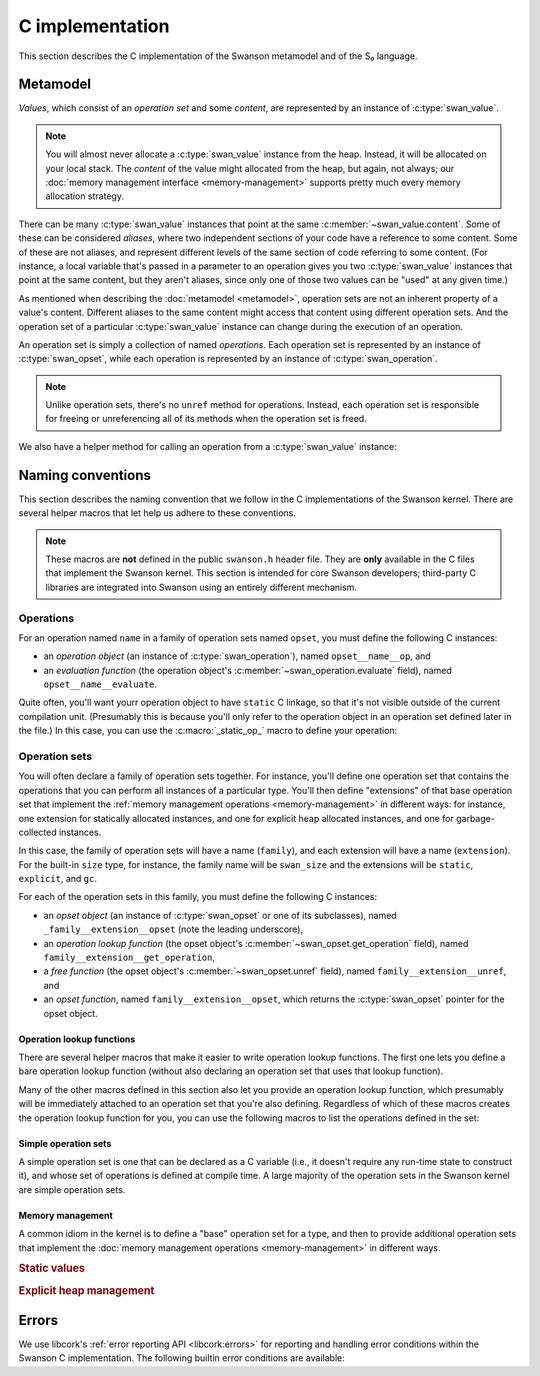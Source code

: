 .. _c:

C implementation
================

.. highlight:: c

This section describes the C implementation of the Swanson metamodel and of the
S₀ language.


Metamodel
---------

*Values*, which consist of an *operation set* and some *content*, are
represented by an instance of :c:type:`swan_value`.

.. type:: struct swan_value

   .. member:: struct swan_opset \*opset
               void \*content

.. type:: swan_value_array

   A :ref:`libcork array <libcork:array>` that contains :c:func:`swan_value`
   instances (not pointers, instances).

.. note::

   You will almost never allocate a :c:type:`swan_value` instance from the heap.
   Instead, it will be allocated on your local stack.  The *content* of the
   value might allocated from the heap, but again, not always; our :doc:`memory
   management interface <memory-management>` supports pretty much every memory
   allocation strategy.

There can be many :c:type:`swan_value` instances that point at the same
:c:member:`~swan_value.content`.  Some of these can be considered *aliases*,
where two independent sections of your code have a reference to some content.
Some of these are not aliases, and represent different levels of the same
section of code referring to some content.  (For instance, a local variable
that's passed in a parameter to an operation gives you two :c:type:`swan_value`
instances that point at the same content, but they aren't aliases, since only
one of those two values can be "used" at any given time.)

As mentioned when describing the :doc:`metamodel <metamodel>`, operation sets
are not an inherent property of a value's content.  Different aliases to the
same content might access that content using different operation sets.  And the
operation set of a particular :c:type:`swan_value` instance can change during
the execution of an operation.

An operation set is simply a collection of named *operations*.  Each operation
set is represented by an instance of :c:type:`swan_opset`, while each operation
is represented by an instance of :c:type:`swan_operation`.

.. type:: struct swan_opset

   .. member:: struct swan_operation \*(\*get_operation)(struct swan_opset \*opset, const char \*op_name)

      Return the operation with the given name.  If the operation set doesn't
      contain an operation with that name, you should set a
      :c:func:`swan_undefined` error and return ``NULL``.

   .. member:: struct swan_opset \*(\*ref)(struct swan_opset \*opset)

      Create a new reference to this operation set.  This is analogous to the
      :py:meth:`~MemoryManagement.ref` method in our :doc:`memory management
      interface <memory-management>`.

   .. member:: void (\*unref)(struct swan_opset \*opset)

      Remove a reference to this operation set.  This is analogous to the
      :py:meth:`~MemoryManagement.unref` method in our :doc:`memory management
      interface <memory-management>`.

.. function:: struct swan_operation \*swan_opset_get_operation(struct swan_opset \*opset, const char \*op_name)

   Return the operation in *opset* with the given name.  If *opset* doesn't
   contain an operation with that name, we'll raise a :c:func:`swan_undefined`
   error and return ``NULL``.

.. function:: struct swan_opset \*swan_opset_ref(struct swan_opset \*opset)

   Create a new reference to *opset*.

.. function:: void swan_opset_unref(struct swan_opset \*opset)

   Unreference *opset*.


.. type:: struct swan_operation

   .. member:: int (\*evaluate)(struct swan_operation \*operation, size_t param_count, struct swan_value \*params)

      Evaluate *operation*.  The actual parameters are given by *param_count*
      and *params*.  The :c:type:`swan_value` instances passed in as actual
      parameters might be updated as part of the operation's behavior.  You are
      free to overwrite the operation sets of any of the actual parameters; if
      you do, you are responsible for :c:member:`unref <swan_opset.unref>`-ing
      the old operation sets first.

.. function:: int swan_operation_evaluate(struct swan_operation \*operation, size_t param_count, struct swan_value \*params)

   Evaluate *operation* with the given parameters.  The :c:type:`swan_value`
   instances passed in as actual parameters might be updated as part of the
   operation's behavior.  The operation is allowed to overwrite the operation
   sets of any of its parameters; if it does, the operation will unreference the
   old operation sets for you.

.. note::

   Unlike operation sets, there's no ``unref`` method for operations.  Instead,
   each operation set is responsible for freeing or unreferencing all of its
   methods when the operation set is freed.

We also have a helper method for calling an operation from a
:c:type:`swan_value` instance:

.. function:: int swan_value_evaluate(struct swan_value \*value, const char \*op_name, size_t param_count, struct swan_value \*params)

   Look for an operation with the named *op_name* in *value*'s operation set.
   If the operation exists, evaluate it with the given actual parameters.

   .. note::

      *value* itself is not automatically added to the list of actual
      parameters, since not all operations take in a ``self`` parameter.


.. function:: int swan_value_unref(struct swan_value \*value)

   Unreference a value by calling its :py:meth:`~MemoryManagement.unref` method.


.. macro:: struct swan_value  SWAN_VALUE_EMPTY

   A static initializer that can be used to declare an empty value on the stack.

.. function:: bool swan_value_is_empty(struct swan_value \*value)

   Return whether the given *value* is empty.



Naming conventions
------------------

This section describes the naming convention that we follow in the C
implementations of the Swanson kernel.  There are several helper macros that let
help us adhere to these conventions.

.. note::

   These macros are **not** defined in the public ``swanson.h`` header file.
   They are **only** available in the C files that implement the Swanson kernel.
   This section is intended for core Swanson developers; third-party C libraries
   are integrated into Swanson using an entirely different mechanism.


Operations
~~~~~~~~~~

For an operation named ``name`` in a family of operation sets named ``opset``,
you must define the following C instances:

* an *operation object* (an instance of :c:type:`swan_operation`), named
  ``opset__name__op``, and

* an *evaluation function* (the operation object's
  :c:member:`~swan_operation.evaluate` field), named ``opset__name__evaluate``.

Quite often, you'll want yourr operation object to have ``static`` C linkage, so
that it's not visible outside of the current compilation unit.  (Presumably this
is because you'll only refer to the operation object in an operation set defined
later in the file.) In this case, you can use the :c:macro:`_static_op_` macro
to define your operation:

.. macro:: _evaluate_(SYMBOL opset, SYMBOL name)

   Declare a new evaluation function with the given *name*, which will belong to
   a family of operation sets named *opset*.  The names of the operation's
   constituent C objects will be named according the convention described above.

   This macro should be immediately followed by the body of the evaluation
   function::

       _evaluate_(my_opset, my_operation)
       {
           printf("%p %zu %p %p\n",
                  operation, param_count, params[0].opset, params[0].content);
           return 0;
       }

   Note that the parameters of the evaluation function are declared using the
   same names as in the :c:member:`~swan_operation.evaluate` documentation.


.. macro:: _static_op_(SYMBOL opset, SYMBOL name)

   Declare a new operation instance with the given *name*, which will belong to
   a family of operation sets named *opset*.  The names of the operation's
   constituent C objects will be named according the convention described above.
   The operation instance will be declared with ``static`` C linkage.

   This macro should be immediately followed by the body of the operation's
   evaluation function::

       _static_op_(my_opset, my_operation)
       {
           printf("%p %zu %p %p\n",
                  operation, param_count, params[0].opset, params[0].content);
           return 0;
       }

   Note that the parameters of the evaluation function are declared using the
   same names as in the :c:member:`~swan_operation.evaluate` documentation.


Operation sets
~~~~~~~~~~~~~~

You will often declare a family of operation sets together.  For instance,
you'll define one operation set that contains the operations that you can
perform all instances of a particular type.  You'll then define "extensions" of
that base operation set that implement the :ref:`memory management operations
<memory-management>` in different ways: for instance, one extension for
statically allocated instances, and one for explicit heap allocated instances,
and one for garbage-collected instances.

In this case, the family of operation sets will have a name (``family``), and
each extension will have a name (``extension``).  For the built-in ``size``
type, for instance, the family name will be ``swan_size`` and the extensions
will be ``static``, ``explicit``, and ``gc``.

For each of the operation sets in this family, you must define the following C
instances:

* an *opset object* (an instance of :c:type:`swan_opset` or one of its
  subclasses), named ``_family__extension__opset`` (note the leading
  underscore),

* an *operation lookup function* (the opset object's
  :c:member:`~swan_opset.get_operation` field), named
  ``family__extension__get_operation``,

* a *free function* (the opset object's :c:member:`~swan_opset.unref` field),
  named ``family__extension__unref``, and

* an *opset function*, named ``family__extension__opset``, which returns the
  :c:type:`swan_opset` pointer for the opset object.


Operation lookup functions
^^^^^^^^^^^^^^^^^^^^^^^^^^

There are several helper macros that make it easier to write operation lookup
functions.  The first one lets you define a bare operation lookup function
(without also declaring an operation set that uses that lookup function).

.. macro:: _get_operation_(SYMBOL name)

   Declare a new operation lookup function for an operation set with the given
   name.  The operation set *name* should be of the form ``family_extension``.
   The names of the operation's constituent C objects will be named according
   the convention described above.  This macro should be immediately followed by
   the body of the lookup function::

       _get_operation_(family, extension)
       {
           printf("%p %s\n", opset, op_name);
           return 0;
       }

   Note that the parameters of the evaluation function are declared using the
   same names as in the :c:member:`~swan_opset.get_operation` documentation.

Many of the other macros defined in this section also let you provide an
operation lookup function, which presumably will be immediately attached to an
operation set that you're also defining.  Regardless of which of these macros
creates the operation lookup function for you, you can use the following macros
to list the operations defined in the set:

.. macro:: get_static_op(const char \*operation_name, SYMBOL opset, SYMBOL name)

   Declare that the current operation set contains an operation named
   *operation_name*, which is defined in a :c:type:`swan_operation` instance
   that was declared using the :c:macro:`_static_op_` macro.  Note that the
   *operation_name* is given as a C string, since Swanson operation names are
   not limited to the usual C-family identifier characters.

.. macro:: try_get_operation(SYMBOL other)

   Try to retrieve an operation from another operation set named *other*.  You
   must have declared an operation set named *other* using
   :c:macro:`_static_opset_` or :c:macro:`_extern_opset_`, or an operation
   lookup function named *other* using :c:macro:`_get_operation_`.  (This macro
   is only valid within an operation lookup function; the name of the operation
   to look for is given by the lookup function's *op_name* parameter.) If the
   other operation set has an operation with the requested name, it is returned.
   Otherwise, the macro does nothing.


Simple operation sets
^^^^^^^^^^^^^^^^^^^^^

A simple operation set is one that can be declared as a C variable (i.e., it
doesn't require any run-time state to construct it), and whose set of operations
is defined at compile time.  A large majority of the operation sets in the
Swanson kernel are simple operation sets.

.. macro:: _simple_opset_(SYMBOL name)
           _public_simple_opset_(SYMBOL name)

   Declare a new "simple" operation set with the given *name*.  The *name*
   should be of the form ``family_extension``.  The names of the operation's
   constituent C objects will be named according the convention described above.

   For both variants, the opset object is declared with ``static`` C linkage.
   The ``public`` variant *also* defines a public opset function, that can be
   used in other compilation units to get a pointer to the opset object.

   The operations in this set must be defined at compile time.  You define the
   operations by writing an operation lookup function.  This macro should be
   immediately followed by the body of the lookup function::

       _get_operation_(family, extension)
       {
           printf("%p %s\n", opset, op_name);
           return 0;
       }

   Note that the parameters of the lookup function are declared using the same
   names as in the :c:member:`~swan_opset.get_operation` documentation.

.. macro:: struct swan_opset \*simple_opset(SYMBOL name)

   Return a :c:type:`swan_opset` object that was declared via
   :c:macro:`_simple_opset_` or :c:macro:`_public_simple_opset_`.  This macro
   only works within the compilation unit that the operation set was defined in.


Memory management
^^^^^^^^^^^^^^^^^

A common idiom in the kernel is to define a "base" operation set for a type, and
then to provide additional operation sets that implement the :doc:`memory
management operations <memory-management>` in different ways.

.. rubric:: Static values

.. macro:: _static_opset_(SYMBOL name, SYMBOL base_name)
           _public_static_opset_(SYMBOL name, SYMBOL base_name)

   Declare a new operation set that works with values that are declared with
   ``static`` C linkage.  The new operation set will contain all of the
   operations in the *base_name* operation lookup function, as well as the
   appropriate memory management operations.

   For both variants, the opset object is declared with ``static`` C linkage.
   The ``public`` variant *also* defines a public opset function, that can be
   used in other compilation units to get a pointer to the opset object.

.. macro:: struct swan_opset \*static_opset(SYMBOL name)

   Return a :c:type:`swan_opset` object that was declared via
   :c:macro:`_static_opset_` or :c:macro:`_public_static_opset_`.  This macro
   only works within the compilation unit that the operation set was defined in.


.. rubric:: Explicit heap management

.. macro:: _explicit_opset_(SYMBOL name, SYMBOL base_name)
           _public_explicit_opset_(SYMBOL name, SYMBOL base_name)

   Declare a new operation set that works with values that are allocated from
   the heap and expicitly deallocated.  The new operation set will contain all
   of the operations in the *base_name* operation lookup function, as well as
   the appropriate memory management operations.

   For both variants, the opset object is declared with ``static`` C linkage.
   The ``public`` variant *also* defines a public opset function, that can be
   used in other compilation units to get a pointer to the opset object.

.. macro:: struct swan_opset \*explicit_opset(SYMBOL name)

   Return a :c:type:`swan_opset` object that was declared via
   :c:macro:`_explicit_opset_` or :c:macro:`_public_explicit_opset_`.  This
   macro only works within the compilation unit that the operation set was
   defined in.



Errors
------

We use libcork's :ref:`error reporting API <libcork:errors>` for reporting and
handling error conditions within the Swanson C implementation.  The following
builtin error conditions are available:

.. macro:: SWAN_ERROR
           SWAN_UNDEFINED

   The error class and codes used for the error conditions in this section.

.. function:: void swan_undefined(const char \*fmt, ...)

   Raise a new error signifying that some named entity doesn't exist.  (For
   instance, this error is used when you ask an operation set for an operation
   that doesn't exist.)
